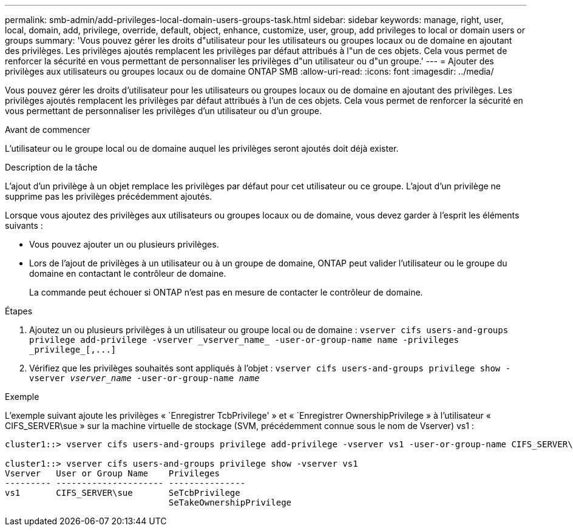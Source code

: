 ---
permalink: smb-admin/add-privileges-local-domain-users-groups-task.html 
sidebar: sidebar 
keywords: manage, right, user, local, domain, add, privilege, override, default, object, enhance, customize, user, group, add privileges to local or domain users or groups 
summary: 'Vous pouvez gérer les droits d"utilisateur pour les utilisateurs ou groupes locaux ou de domaine en ajoutant des privilèges. Les privilèges ajoutés remplacent les privilèges par défaut attribués à l"un de ces objets. Cela vous permet de renforcer la sécurité en vous permettant de personnaliser les privilèges d"un utilisateur ou d"un groupe.' 
---
= Ajouter des privilèges aux utilisateurs ou groupes locaux ou de domaine ONTAP SMB
:allow-uri-read: 
:icons: font
:imagesdir: ../media/


[role="lead"]
Vous pouvez gérer les droits d'utilisateur pour les utilisateurs ou groupes locaux ou de domaine en ajoutant des privilèges. Les privilèges ajoutés remplacent les privilèges par défaut attribués à l'un de ces objets. Cela vous permet de renforcer la sécurité en vous permettant de personnaliser les privilèges d'un utilisateur ou d'un groupe.

.Avant de commencer
L'utilisateur ou le groupe local ou de domaine auquel les privilèges seront ajoutés doit déjà exister.

.Description de la tâche
L'ajout d'un privilège à un objet remplace les privilèges par défaut pour cet utilisateur ou ce groupe. L'ajout d'un privilège ne supprime pas les privilèges précédemment ajoutés.

Lorsque vous ajoutez des privilèges aux utilisateurs ou groupes locaux ou de domaine, vous devez garder à l'esprit les éléments suivants :

* Vous pouvez ajouter un ou plusieurs privilèges.
* Lors de l'ajout de privilèges à un utilisateur ou à un groupe de domaine, ONTAP peut valider l'utilisateur ou le groupe du domaine en contactant le contrôleur de domaine.
+
La commande peut échouer si ONTAP n'est pas en mesure de contacter le contrôleur de domaine.



.Étapes
. Ajoutez un ou plusieurs privilèges à un utilisateur ou groupe local ou de domaine : `+vserver cifs users-and-groups privilege add-privilege -vserver _vserver_name_ -user-or-group-name name -privileges _privilege_[,...]+`
. Vérifiez que les privilèges souhaités sont appliqués à l'objet : `vserver cifs users-and-groups privilege show -vserver _vserver_name_ ‑user-or-group-name _name_`


.Exemple
L'exemple suivant ajoute les privilèges « `Enregistrer TcbPrivilege' » et « `Enregistrer OwnershipPrivilege » à l'utilisateur « CIFS_SERVER\sue » sur la machine virtuelle de stockage (SVM, précédemment connue sous le nom de Vserver) vs1 :

[listing]
----
cluster1::> vserver cifs users-and-groups privilege add-privilege -vserver vs1 -user-or-group-name CIFS_SERVER\sue -privileges SeTcbPrivilege,SeTakeOwnershipPrivilege

cluster1::> vserver cifs users-and-groups privilege show -vserver vs1
Vserver   User or Group Name    Privileges
--------- --------------------- ---------------
vs1       CIFS_SERVER\sue       SeTcbPrivilege
                                SeTakeOwnershipPrivilege
----